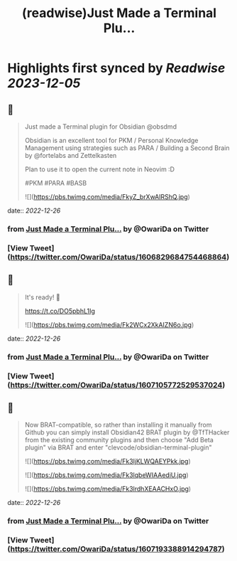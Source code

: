:PROPERTIES:
:title: (readwise)Just Made a Terminal Plu...
:END:

:PROPERTIES:
:author: [[OwariDa on Twitter]]
:full-title: "Just Made a Terminal Plu..."
:category: [[tweets]]
:url: https://twitter.com/OwariDa/status/1606829684754468864
:image-url: https://pbs.twimg.com/profile_images/1461294485086871560/7BKKVXoh.jpg
:END:

* Highlights first synced by [[Readwise]] [[2023-12-05]]
** 📌
#+BEGIN_QUOTE
Just made a Terminal plugin for Obsidian @obsdmd 

Obsidian is an excellent tool for PKM / Personal Knowledge Management using strategies such as PARA / Building a Second Brain by @fortelabs and Zettelkasten

Plan to use it to open the current note in Neovim :D

#PKM #PARA #BASB 

![](https://pbs.twimg.com/media/FkyZ_brXwAIRShQ.jpg) 
#+END_QUOTE
    date:: [[2022-12-26]]
*** from _Just Made a Terminal Plu..._ by @OwariDa on Twitter
*** [View Tweet](https://twitter.com/OwariDa/status/1606829684754468864)
** 📌
#+BEGIN_QUOTE
It's ready! 🙂

https://t.co/DO5pbhL1Ig 

![](https://pbs.twimg.com/media/Fk2WCx2XkAIZN6o.jpg) 
#+END_QUOTE
    date:: [[2022-12-26]]
*** from _Just Made a Terminal Plu..._ by @OwariDa on Twitter
*** [View Tweet](https://twitter.com/OwariDa/status/1607105772529537024)
** 📌
#+BEGIN_QUOTE
Now BRAT-compatible, so rather than installing it manually from Github you can simply install Obsidian42 BRAT plugin by @TfTHacker from the existing community plugins and then choose "Add Beta plugin" via BRAT and enter "clevcode/obsidian-terminal-plugin" 

![](https://pbs.twimg.com/media/Fk3ljKLWQAEYPkk.jpg) 

![](https://pbs.twimg.com/media/Fk3lqbeWIAAediU.jpg) 

![](https://pbs.twimg.com/media/Fk3lrdhXEAACHxO.jpg) 
#+END_QUOTE
    date:: [[2022-12-26]]
*** from _Just Made a Terminal Plu..._ by @OwariDa on Twitter
*** [View Tweet](https://twitter.com/OwariDa/status/1607193388914294787)